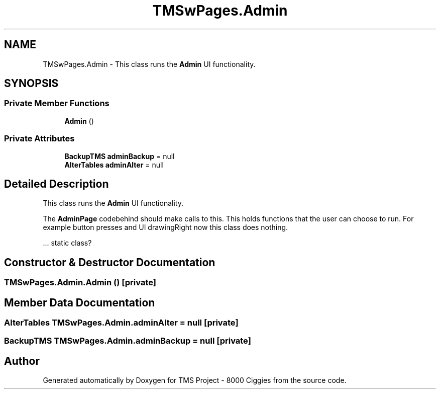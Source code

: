 .TH "TMSwPages.Admin" 3 "Fri Nov 22 2019" "Version 3.0" "TMS Project - 8000 Ciggies" \" -*- nroff -*-
.ad l
.nh
.SH NAME
TMSwPages.Admin \- This class runs the \fBAdmin\fP UI functionality\&.  

.SH SYNOPSIS
.br
.PP
.SS "Private Member Functions"

.in +1c
.ti -1c
.RI "\fBAdmin\fP ()"
.br
.in -1c
.SS "Private Attributes"

.in +1c
.ti -1c
.RI "\fBBackupTMS\fP \fBadminBackup\fP = null"
.br
.ti -1c
.RI "\fBAlterTables\fP \fBadminAlter\fP = null"
.br
.in -1c
.SH "Detailed Description"
.PP 
This class runs the \fBAdmin\fP UI functionality\&. 

The \fBAdminPage\fP codebehind should make calls to this\&. This holds functions that the user can choose to run\&. For example button presses and UI drawingRight now this class does nothing\&.
.PP
.PP
.PP
\&.\&.\&. static class? 
.br
.PP
.PP
 
.SH "Constructor & Destructor Documentation"
.PP 
.SS "TMSwPages\&.Admin\&.Admin ()\fC [private]\fP"

.SH "Member Data Documentation"
.PP 
.SS "\fBAlterTables\fP TMSwPages\&.Admin\&.adminAlter = null\fC [private]\fP"

.SS "\fBBackupTMS\fP TMSwPages\&.Admin\&.adminBackup = null\fC [private]\fP"


.SH "Author"
.PP 
Generated automatically by Doxygen for TMS Project - 8000 Ciggies from the source code\&.

